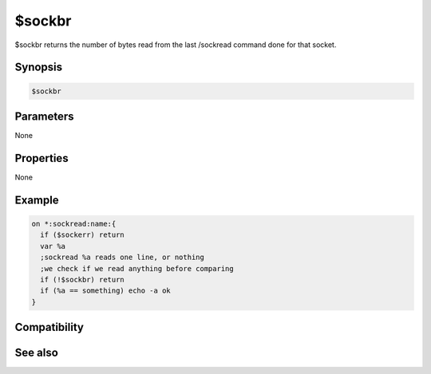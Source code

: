 $sockbr
=======

$sockbr returns the number of bytes read from the last /sockread command done for that socket.

Synopsis
--------

.. code:: text

    $sockbr

Parameters
----------

None

Properties
----------

None

Example
-------

.. code:: text

    on *:sockread:name:{
      if ($sockerr) return
      var %a
      ;sockread %a reads one line, or nothing
      ;we check if we read anything before comparing
      if (!$sockbr) return
      if (%a == something) echo -a ok
    }

Compatibility
-------------

.. compatibility:: 5.3

See also
--------

.. hlist::
    :columns: 4

    * :doc:`$sock </identifiers/sock>`
    * :doc:`$sockname </identifiers/sockname>`
    * :doc:`$sockerr </identifiers/sockerr>`

